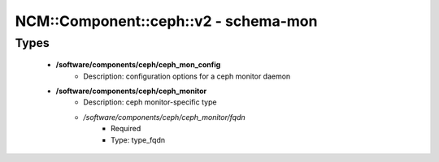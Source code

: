 ########################################
NCM\::Component\::ceph\::v2 - schema-mon
########################################

Types
-----

 - **/software/components/ceph/ceph_mon_config**
    - Description: configuration options for a ceph monitor daemon
 - **/software/components/ceph/ceph_monitor**
    - Description: ceph monitor-specific type
    - */software/components/ceph/ceph_monitor/fqdn*
        - Required
        - Type: type_fqdn
